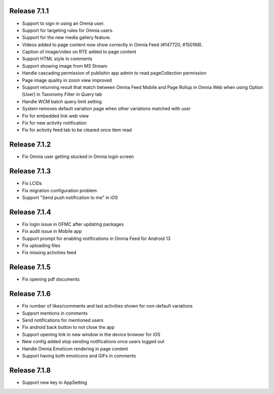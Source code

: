 Release 7.1.1
========================================

- Support to sign in using an Omnia user. 
- Support for targeting rules for Omnia users. 
- Support for the new media gallery feature.
- Videos added to page content now show correctly in Omnia Feed (#147720, #150168).
- Caption of image/video on RTE added to page content
- Support HTML style in comments
- Support showing image from MS Stream
- Handle cascading permission of publishin app admin to read pageCollection permission
- Page image quality in zoom view improved
- Support returning result that match between Omnia Feed Mobile and Page Rollup in Omnia Web when using Option [User] in Taxonomy Filter in Query tab
- Handle WCM batch query limit setting
- System removes default variation page when other variations matched with user
- Fix for embedded link web view
- Fix for new activity notification
- Fix for activity feed tab to be cleared once item read

Release 7.1.2
========================================

- Fix Omnia user getting stucked in Omnia login screen 

Release 7.1.3
========================================

- Fix LCIDs
- Fix migration configuration problem
- Support "Send push notification to me" in iOS

Release 7.1.4
========================================

- Fix login issue in OFMC after updating packages
- Fix audit issue in Mobile app
- Support prompt for enabling notifications in Omnia Feed for Android 13
- Fix uploading files
- Fix missing activities feed

Release 7.1.5
========================================

- Fix opening pdf documents

Release 7.1.6
========================================

- Fix number of likes/comments and last activities shown for non-default variations
- Support mentions in comments 
- Send notifications for mentioned users
- Fix android back button to not close the app
- Support opening link in new window in the device browser for iOS
- New config added stop sending notifications once users logged out
- Handle Omnia Emoticon rendering in page content
- Support having both emoticons and GIFs in comments

Release 7.1.8
========================================

- Support new key in AppSetting
